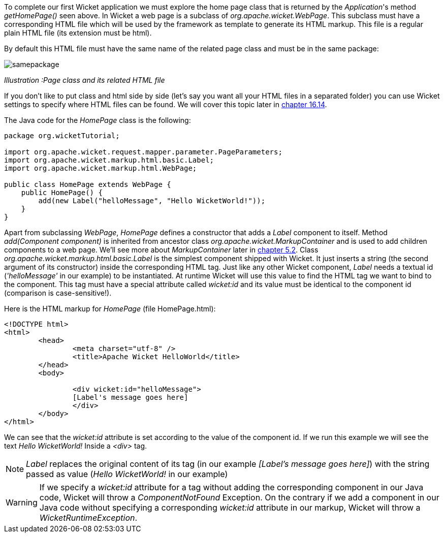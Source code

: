 


To complete our first Wicket application we must explore the home page class that is returned by the _Application_'s method _getHomePage()_ seen above. 
In Wicket a web page is a subclass of _org.apache.wicket.WebPage_. This subclass must have a corresponding HTML file which will be used by the framework as template to generate its HTML markup. This file is a regular plain HTML file (its extension must be html).

By default this HTML file must have the same name of the related page class and must be in the same package:

image::../img/samepackage.png[]

_Illustration :Page class and its related HTML file_

If you don't like to put class and html side by side (let's say you want all your HTML files in a separated folder) you can use Wicket settings to specify where HTML files can be found. We will cover this topic later in <<resources.adoc#_customizing_resource_loading,chapter 16.14>>.

The Java code for the _HomePage_ class is the following:

[source,java]
----
package org.wicketTutorial;

import org.apache.wicket.request.mapper.parameter.PageParameters;
import org.apache.wicket.markup.html.basic.Label;
import org.apache.wicket.markup.html.WebPage;

public class HomePage extends WebPage {	
    public HomePage() {
	add(new Label("helloMessage", "Hello WicketWorld!"));
    }
}
----

Apart from subclassing _WebPage_, _HomePage_ defines a constructor that adds a _Label_ component to  itself. 
Method _add(Component component)_ is inherited from ancestor class _org.apache.wicket.MarkupContainer_ and is used to add children components to a web page. We'll see more about _MarkupContainer_ later in <<_here_comes_the_inheritance,chapter 5.2>>.
Class _org.apache.wicket.markup.html.basic.Label_ is the simplest component shipped with Wicket. It just inserts a string (the second argument of its constructor) inside the corresponding HTML tag.
Just like any other Wicket component, _Label_ needs a textual id (_'helloMessage'_ in our example) to be instantiated. At runtime Wicket will use this value to find the HTML tag we want to bind to the component. This tag must have a special attribute called _wicket:id_ and its value must be identical to the component id (comparison is case-sensitive!).

Here is the HTML markup for _HomePage_ (file HomePage.html):

[source,html]
----
<!DOCTYPE html>
<html>
	<head>
		<meta charset="utf-8" />
		<title>Apache Wicket HelloWorld</title>
	</head>
	<body>
		
		<div wicket:id="helloMessage">
		[Label's message goes here]
		</div>
	</body>
</html>
----

We can see that the _wicket:id_ attribute is set according to the value of the component id. If we run this example we will see the text _Hello WicketWorld!_ Inside a _<div>_ tag.

NOTE: _Label_ replaces the original content of its tag (in our example _[Label's message goes here]_) with the string passed as value (_Hello WicketWorld!_ in our example)

WARNING: If we specify a _wicket:id_ attribute for a tag without adding the corresponding component in our Java code, Wicket will throw a _ComponentNotFound_ Exception.  On the contrary if we add a component in our Java code without specifying a corresponding _wicket:id_ attribute in our markup, Wicket will throw a _WicketRuntimeException_.


